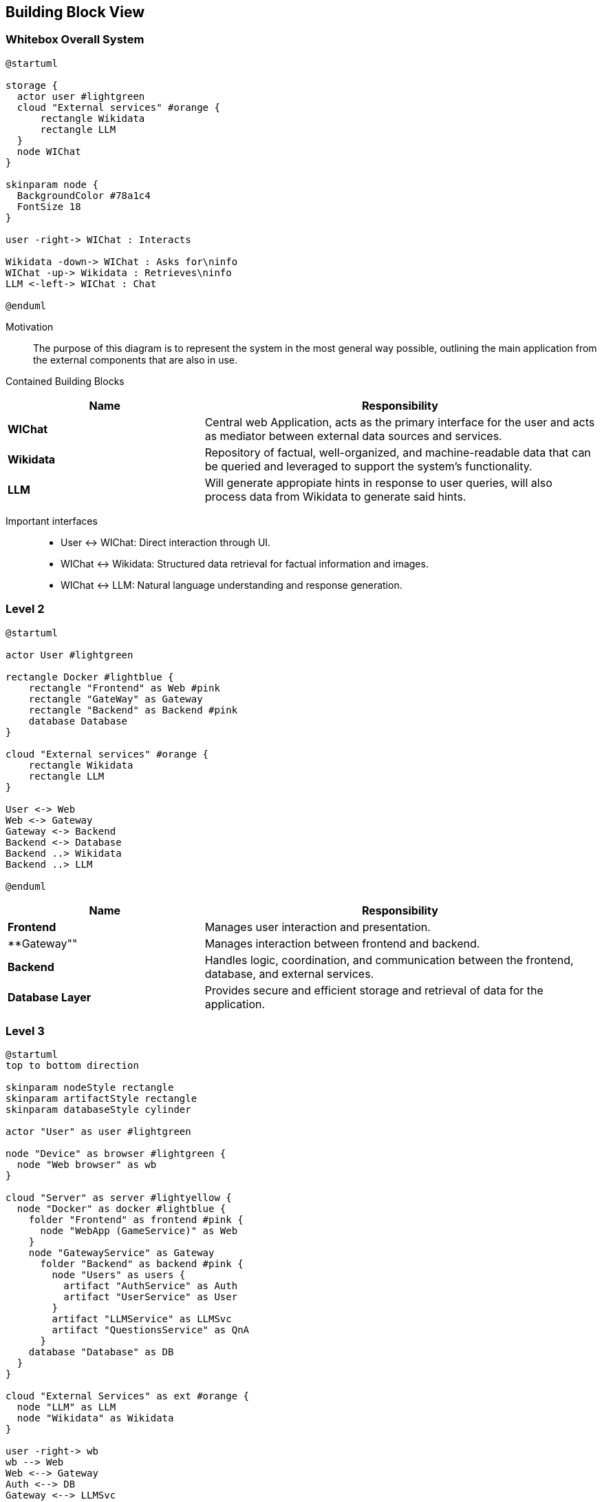 ifndef::imagesdir[:imagesdir: ../images]

[[section-building-block-view]]


== Building Block View

ifdef::arc42help[]
[role="arc42help"]
****
.Content
The building block view shows the static decomposition of the system into building blocks (modules, components, subsystems, classes, interfaces, packages, libraries, frameworks, layers, partitions, tiers, functions, macros, operations, data structures, ...) as well as their dependencies (relationships, associations, ...)

This view is mandatory for every architecture documentation.
In analogy to a house this is the _floor plan_.

.Motivation
Maintain an overview of your source code by making its structure understandable through
abstraction.

This allows you to communicate with your stakeholder on an abstract level without disclosing implementation details.

.Form
The building block view is a hierarchical collection of black boxes and white boxes
(see figure below) and their descriptions.

image::05_building_blocks-EN.png["Hierarchy of building blocks"]

*Level 1* is the white box description of the overall system together with black
box descriptions of all contained building blocks.

*Level 2* zooms into some building blocks of level 1.
Thus it contains the white box description of selected building blocks of level 1, together with black box descriptions of their internal building blocks.

*Level 3* zooms into selected building blocks of level 2, and so on.


.Further Information

See https://docs.arc42.org/section-5/[Building Block View] in the arc42 documentation.

****
endif::arc42help[]

=== Whitebox Overall System

ifdef::arc42help[]
[role="arc42help"]
****
Here you describe the decomposition of the overall system using the following white box template. It contains

 * an overview diagram
 * a motivation for the decomposition
 * black box descriptions of the contained building blocks. For these we offer you alternatives:

   ** use _one_ table for a short and pragmatic overview of all contained building blocks and their interfaces
   ** use a list of black box descriptions of the building blocks according to the black box template (see below).
   Depending on your choice of tool this list could be sub-chapters (in text files), sub-pages (in a Wiki) or nested elements (in a modeling tool).


 * (optional:) important interfaces, that are not explained in the black box templates of a building block, but are very important for understanding the white box.
Since there are so many ways to specify interfaces why do not provide a specific template for them.
 In the worst case you have to specify and describe syntax, semantics, protocols, error handling,
 restrictions, versions, qualities, necessary compatibilities and many things more.
In the best case you will get away with examples or simple signatures.

****
endif::arc42help[]

[plantuml,width=400px,height=300px]
----
@startuml

storage {
  actor user #lightgreen
  cloud "External services" #orange {
      rectangle Wikidata 
      rectangle LLM 
  }
  node WIChat
}

skinparam node {
  BackgroundColor #78a1c4
  FontSize 18
}

user -right-> WIChat : Interacts

Wikidata -down-> WIChat : Asks for\ninfo
WIChat -up-> Wikidata : Retrieves\ninfo
LLM <-left-> WIChat : Chat

@enduml
----

Motivation::

The purpose of this diagram is to represent the system in the most general way possible, outlining the main application from the external components that are also in use.


Contained Building Blocks::

[cols="1,2" options="header"]
|===
| **Name** | **Responsibility**
| **WIChat** | Central web Application, acts as the primary interface for the user and acts as mediator between external data sources and services. 
| **Wikidata** | Repository of factual, well-organized, and machine-readable data that can be queried and leveraged to support the system’s functionality.
| **LLM** | Will generate appropiate hints in response to user queries, will also process data from Wikidata to generate said hints. 
|===

Important interfaces::
 * User ↔ WIChat: Direct interaction through UI.
 * WIChat ↔ Wikidata: Structured data retrieval for factual information and images.
 * WIChat ↔ LLM: Natural language understanding and response generation.

ifdef::arc42help[]
[role="arc42help"]
****
Insert your explanations of black boxes from level 1:

If you use tabular form you will only describe your black boxes with name and
responsibility according to the following schema:

[cols="1,2" options="header"]
|===
| **Name** | **Responsibility**
| _<black box 1>_ | _<Text>_
| _<black box 2>_ | _<Text>_
|===


If you use a list of black box descriptions then you fill in a separate black box template for every important building block .
Its headline is the name of the black box.
****
endif::arc42help[]

=== Level 2

ifdef::arc42help[]
[role="arc42help"]
****
Here you can specify the inner structure of (some) building blocks from level 1 as white boxes.

You have to decide which building blocks of your system are important enough to justify such a detailed description.
Please prefer relevance over completeness. Specify important, surprising, risky, complex or volatile building blocks.
Leave out normal, simple, boring or standardized parts of your system
****
endif::arc42help[]

[plantuml]
----
@startuml

actor User #lightgreen

rectangle Docker #lightblue {
    rectangle "Frontend" as Web #pink
    rectangle "GateWay" as Gateway 
    rectangle "Backend" as Backend #pink
    database Database
}

cloud "External services" #orange {
    rectangle Wikidata 
    rectangle LLM 
}

User <-> Web
Web <-> Gateway
Gateway <-> Backend
Backend <-> Database
Backend ..> Wikidata
Backend ..> LLM

@enduml
----

[cols="1,2" options="header"]
|===
| **Name** | **Responsibility**
| **Frontend** | Manages user interaction and presentation.
| **Gateway"" | Manages interaction between frontend and backend.
| **Backend** | Handles logic, coordination, and communication between the frontend, database, and external services.
| **Database Layer** | Provides secure and efficient storage and retrieval of data for the application.
|===

=== Level 3

ifdef::arc42help[]
[role="arc42help"]
****
Here you can specify the inner structure of (some) building blocks from level 2 as white boxes.

When you need more detailed levels of your architecture please copy this
part of arc42 for additional levels.
****
endif::arc42help[]

[plantuml]
----
@startuml
top to bottom direction

skinparam nodeStyle rectangle
skinparam artifactStyle rectangle
skinparam databaseStyle cylinder

actor "User" as user #lightgreen

node "Device" as browser #lightgreen {
  node "Web browser" as wb
}

cloud "Server" as server #lightyellow {
  node "Docker" as docker #lightblue {
    folder "Frontend" as frontend #pink {
      node "WebApp (GameService)" as Web
    }
    node "GatewayService" as Gateway
      folder "Backend" as backend #pink {
        node "Users" as users {
          artifact "AuthService" as Auth
          artifact "UserService" as User
        }
        artifact "LLMService" as LLMSvc
        artifact "QuestionsService" as QnA
      } 
    database "Database" as DB
  }
}

cloud "External Services" as ext #orange {
  node "LLM" as LLM
  node "Wikidata" as Wikidata
}

user -right-> wb
wb --> Web
Web <--> Gateway
Auth <--> DB
Gateway <--> LLMSvc
Gateway <--> QnA
Gateway <--> Auth
Gateway <--> User
LLMSvc <-- LLM
QnA <-- Wikidata
QnA <--> DB
User <--> DB

@enduml
----

[options="header", cols="1,2"]
|===
| **Name** | Responsibility
| **Authentication Service** | Handles user authentication, login and signup.
| **User Service** | Retrieves the data of the users as well as their stadistics to generate the ranking.
| **WebApp (Game Service)** | Manages game state and logic. Uses more concrete services like LLM and Question to divide responsibilities.
| **LLM Service** | Provides chat functionality, sending requests to an LLM, receiving and processing responses to show hints to the user.
| **Question Service** | Creates and provides questions using data obtained from Wikidata.
| **Gateway Service** | Manages the interaction between the frontend and the backend. Handles the requests, assigning them to the corresponding backend endpoint.
|===

We have decided that the communication between the backend (Question service) and Wikidata takes place when the application starts, storing all the necessary information in the database for using it later.
We do this communication so early in the application because this approach helps up optimizing the performance. 
This way, when a user arrives to the actual game, all the information is already stored and ready to be used, because it has been obtained and stored in the back while the user was navigating through the screens that appear previous to the game (login, topic selection, mode selection...).